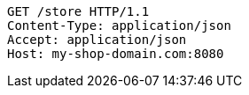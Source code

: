[source,http,options="nowrap"]
----
GET /store HTTP/1.1
Content-Type: application/json
Accept: application/json
Host: my-shop-domain.com:8080

----